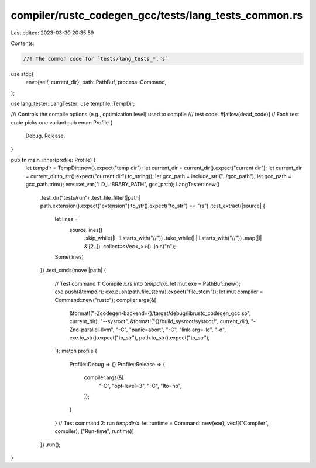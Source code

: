 compiler/rustc_codegen_gcc/tests/lang_tests_common.rs
=====================================================

Last edited: 2023-03-30 20:35:59

Contents:

.. code-block:: rs

    //! The common code for `tests/lang_tests_*.rs`
use std::{
    env::{self, current_dir},
    path::PathBuf,
    process::Command,
};

use lang_tester::LangTester;
use tempfile::TempDir;

/// Controls the compile options (e.g., optimization level) used to compile
/// test code.
#[allow(dead_code)] // Each test crate picks one variant
pub enum Profile {
    Debug,
    Release,
}

pub fn main_inner(profile: Profile) {
    let tempdir = TempDir::new().expect("temp dir");
    let current_dir = current_dir().expect("current dir");
    let current_dir = current_dir.to_str().expect("current dir").to_string();
    let gcc_path = include_str!("../gcc_path");
    let gcc_path = gcc_path.trim();
    env::set_var("LD_LIBRARY_PATH", gcc_path);
    LangTester::new()
        .test_dir("tests/run")
        .test_file_filter(|path| path.extension().expect("extension").to_str().expect("to_str") == "rs")
        .test_extract(|source| {
            let lines =
                source.lines()
                    .skip_while(|l| !l.starts_with("//"))
                    .take_while(|l| l.starts_with("//"))
                    .map(|l| &l[2..])
                    .collect::<Vec<_>>()
                    .join("\n");
            Some(lines)
        })
        .test_cmds(move |path| {
            // Test command 1: Compile `x.rs` into `tempdir/x`.
            let mut exe = PathBuf::new();
            exe.push(&tempdir);
            exe.push(path.file_stem().expect("file_stem"));
            let mut compiler = Command::new("rustc");
            compiler.args(&[
                &format!("-Zcodegen-backend={}/target/debug/librustc_codegen_gcc.so", current_dir),
                "--sysroot", &format!("{}/build_sysroot/sysroot/", current_dir),
                "-Zno-parallel-llvm",
                "-C", "panic=abort",
                "-C", "link-arg=-lc",
                "-o", exe.to_str().expect("to_str"),
                path.to_str().expect("to_str"),
            ]);
            match profile {
                Profile::Debug => {}
                Profile::Release => {
                    compiler.args(&[
                        "-C", "opt-level=3",
                        "-C", "lto=no",
                    ]);
                }
            }
            // Test command 2: run `tempdir/x`.
            let runtime = Command::new(exe);
            vec![("Compiler", compiler), ("Run-time", runtime)]
        })
        .run();
}


